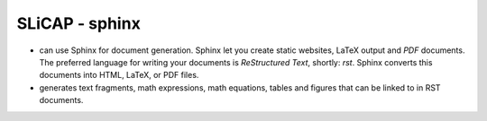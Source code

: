 ***************
SLiCAP - sphinx
***************

.. meta::
    :description: SLiCAP project file
    :keywords: SLiCAP, python, sphinx

- |SLiCAP| can use Sphinx for document generation. Sphinx let you create static websites, \LaTeX output and *PDF* documents. The preferred language for writing your documents is *ReStructured Text*, shortly: *rst*. Sphinx converts this documents into HTML, LaTeX, or PDF files. 

- |SLiCAP| generates text fragments, math expressions, math equations, tables and figures that can be linked to in RST documents. 

.. |SLiCAP| image:: /img/SLiCAP.svg

